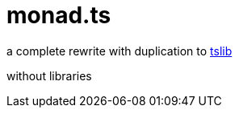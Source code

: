 = monad.ts

a complete rewrite with duplication to https://github.com/beenotung/tslib[tslib]

without libraries
